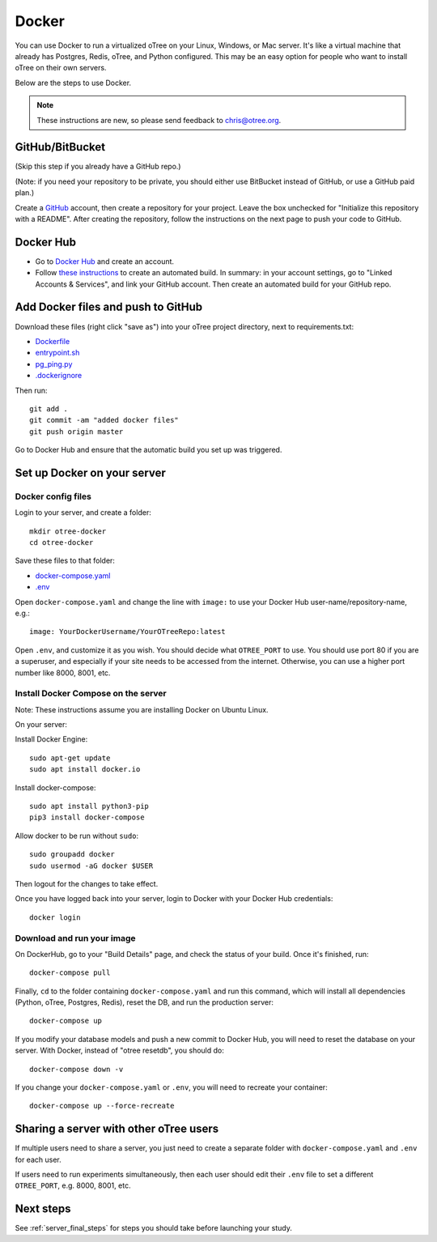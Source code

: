 .. _server-docker:

Docker
======

You can use Docker to run a virtualized oTree
on your Linux, Windows, or Mac server.
It's like a virtual machine that already has Postgres, Redis, oTree, and Python
configured.
This may be an easy option for people who want to install oTree on their
own servers.

Below are the steps to use Docker.

.. note::

    These instructions are new, so please send feedback to chris@otree.org.


GitHub/BitBucket
----------------

(Skip this step if you already have a GitHub repo.)

(Note: if you need your repository to be private,
you should either use BitBucket instead of GitHub,
or use a GitHub paid plan.)

Create a `GitHub <https://github.com/>`__ account,
then create a repository for your project.
Leave the box unchecked for "Initialize this repository with a README".
After creating the repository, follow the instructions on the next page
to push your code to GitHub.


Docker Hub
----------

-   Go to `Docker Hub <https://hub.docker.com/>`__ and create an account.
-   Follow `these instructions <https://docs.docker.com/docker-hub/builds/>`__
    to create an automated build.
    In summary: in your account settings, go to "Linked Accounts & Services",
    and link your GitHub account.
    Then create an automated build for your GitHub repo.

Add Docker files and push to GitHub
-----------------------------------

Download these files (right click "save as")
into your oTree project directory, next to requirements.txt:

-   `Dockerfile <https://raw.githubusercontent.com/oTree-org/otree-docker/master/Dockerfile>`__
-   `entrypoint.sh <https://raw.githubusercontent.com/oTree-org/otree-docker/master/entrypoint.sh>`__
-   `pg_ping.py <https://raw.githubusercontent.com/oTree-org/otree-docker/master/pg_ping.py>`__
-   `.dockerignore <https://raw.githubusercontent.com/oTree-org/otree-docker/master/.dockerignore>`__

Then run::

    git add .
    git commit -am "added docker files"
    git push origin master

Go to Docker Hub and ensure that the automatic build you set up was triggered.

Set up Docker on your server
----------------------------

Docker config files
~~~~~~~~~~~~~~~~~~~

Login to your server, and create a folder::

    mkdir otree-docker
    cd otree-docker

Save these files to that folder:

-   `docker-compose.yaml <https://raw.githubusercontent.com/oTree-org/otree-docker/master/docker-compose.yaml>`__
-   `.env <https://raw.githubusercontent.com/oTree-org/otree-docker/master/.env>`__

Open ``docker-compose.yaml`` and change the line with ``image:``
to use your Docker Hub user-name/repository-name, e.g.::

    image: YourDockerUsername/YourOTreeRepo:latest

Open ``.env``, and customize it as you wish.
You should decide what ``OTREE_PORT`` to use.
You should use port 80 if you are a superuser,
and especially if your site needs to be accessed from the internet.
Otherwise, you can use a higher port number like 8000, 8001, etc.

Install Docker Compose on the server
~~~~~~~~~~~~~~~~~~~~~~~~~~~~~~~~~~~~

Note: These instructions assume you are installing Docker on Ubuntu Linux.

On your server:

Install Docker Engine::

    sudo apt-get update
    sudo apt install docker.io

Install docker-compose::

    sudo apt install python3-pip
    pip3 install docker-compose

Allow docker to be run without ``sudo``::

    sudo groupadd docker
    sudo usermod -aG docker $USER

Then logout for the changes to take effect.

Once you have logged back into your server, login to Docker with your Docker Hub
credentials::

    docker login

Download and run your image
~~~~~~~~~~~~~~~~~~~~~~~~~~~

On DockerHub, go to your "Build Details" page,
and check the status of your build.
Once it's finished, run::

    docker-compose pull

Finally, ``cd`` to the folder containing ``docker-compose.yaml``
and run this command, which will install all dependencies
(Python, oTree, Postgres, Redis), reset the DB, and run the production server::

    docker-compose up

If you modify your database models and push a new commit
to Docker Hub, you will need to reset the database on your server.
With Docker, instead of "otree resetdb", you should do::

    docker-compose down -v

If you change your ``docker-compose.yaml`` or ``.env``,
you will need to recreate your container::

    docker-compose up --force-recreate

Sharing a server with other oTree users
---------------------------------------

If multiple users need to share a server,
you just need to create a separate folder with ``docker-compose.yaml`` and ``.env``
for each user.

If users need to run experiments simultaneously,
then each user should edit their ``.env`` file to set a
different ``OTREE_PORT``, e.g. 8000, 8001, etc.


Next steps
----------

See :ref:`server_final_steps` for steps you should take before launching your study.
